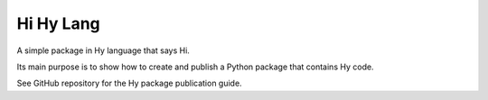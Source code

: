 ==============
Hi Hy Lang
==============
A simple package in Hy language that says Hi.

Its main purpose is to show how to create and publish a Python package that
contains Hy code.

See GitHub repository for the Hy package publication guide.


